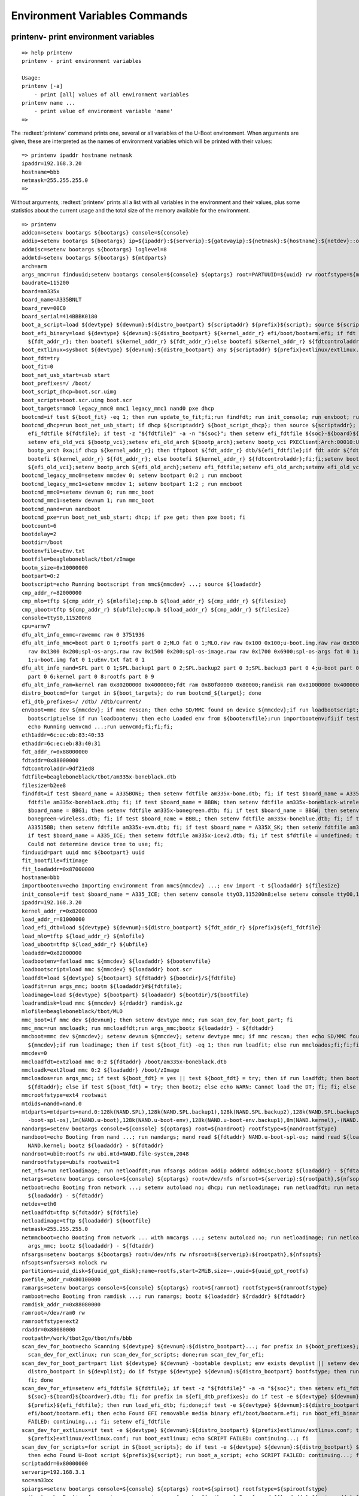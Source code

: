 Environment Variables Commands
------------------------------

printenv- print environment variables
.....................................


::

  => help printenv
  printenv - print environment variables
  
  Usage:
  printenv [-a]
      - print [all] values of all environment variables
  printenv name ...
      - print value of environment variable 'name'
  => 

The :redtext:`printenv` command prints one, several or all variables of the U-Boot environment. When arguments are given, these are interpreted as the names of environment variables which will be printed with their values: 


::

  => printenv ipaddr hostname netmask
  ipaddr=192.168.3.20
  hostname=bbb
  netmask=255.255.255.0
  => 

Without arguments, :redtext:`printenv` prints all a list with all variables in the environment and their values, plus some statistics about the current usage and the total size of the memory available for the environment. 


::

  => printenv
  addcon=setenv bootargs ${bootargs} console=${console}
  addip=setenv bootargs ${bootargs} ip=${ipaddr}:${serverip}:${gatewayip}:${netmask}:${hostname}:${netdev}::off panic=1
  addmisc=setenv bootargs ${bootargs} loglevel=8
  addmtd=setenv bootargs ${bootargs} ${mtdparts}
  arch=arm
  args_mmc=run finduuid;setenv bootargs console=${console} ${optargs} root=PARTUUID=${uuid} rw rootfstype=${mmcrootfstype}
  baudrate=115200
  board=am335x
  board_name=A335BNLT
  board_rev=00C0
  board_serial=414BBBK0180
  boot_a_script=load ${devtype} ${devnum}:${distro_bootpart} ${scriptaddr} ${prefix}${script}; source ${scriptaddr}
  boot_efi_binary=load ${devtype} ${devnum}:${distro_bootpart} ${kernel_addr_r} efi/boot/bootarm.efi; if fdt addr\
    ${fdt_addr_r}; then bootefi ${kernel_addr_r} ${fdt_addr_r};else bootefi ${kernel_addr_r} ${fdtcontroladdr};fi
  boot_extlinux=sysboot ${devtype} ${devnum}:${distro_bootpart} any ${scriptaddr} ${prefix}extlinux/extlinux.conf
  boot_fdt=try
  boot_fit=0
  boot_net_usb_start=usb start
  boot_prefixes=/ /boot/
  boot_script_dhcp=boot.scr.uimg
  boot_scripts=boot.scr.uimg boot.scr
  boot_targets=mmc0 legacy_mmc0 mmc1 legacy_mmc1 nand0 pxe dhcp 
  bootcmd=if test ${boot_fit} -eq 1; then run update_to_fit;fi;run findfdt; run init_console; run envboot; run distro_bootcmd
  bootcmd_dhcp=run boot_net_usb_start; if dhcp ${scriptaddr} ${boot_script_dhcp}; then source ${scriptaddr}; fi;setenv\
    efi_fdtfile ${fdtfile}; if test -z "${fdtfile}" -a -n "${soc}"; then setenv efi_fdtfile ${soc}-${board}${boardver}.dtb; fi;\
    setenv efi_old_vci ${bootp_vci};setenv efi_old_arch ${bootp_arch};setenv bootp_vci PXEClient:Arch:00010:UNDI:003000;setenv\
    bootp_arch 0xa;if dhcp ${kernel_addr_r}; then tftpboot ${fdt_addr_r} dtb/${efi_fdtfile};if fdt addr ${fdt_addr_r}; then\
    bootefi ${kernel_addr_r} ${fdt_addr_r}; else bootefi ${kernel_addr_r} ${fdtcontroladdr};fi;fi;setenv bootp_vci\
    ${efi_old_vci};setenv bootp_arch ${efi_old_arch};setenv efi_fdtfile;setenv efi_old_arch;setenv efi_old_vci;
  bootcmd_legacy_mmc0=setenv mmcdev 0; setenv bootpart 0:2 ; run mmcboot
  bootcmd_legacy_mmc1=setenv mmcdev 1; setenv bootpart 1:2 ; run mmcboot
  bootcmd_mmc0=setenv devnum 0; run mmc_boot
  bootcmd_mmc1=setenv devnum 1; run mmc_boot
  bootcmd_nand=run nandboot
  bootcmd_pxe=run boot_net_usb_start; dhcp; if pxe get; then pxe boot; fi
  bootcount=6
  bootdelay=2
  bootdir=/boot
  bootenvfile=uEnv.txt
  bootfile=beagleboneblack/tbot/zImage
  bootm_size=0x10000000
  bootpart=0:2
  bootscript=echo Running bootscript from mmc${mmcdev} ...; source ${loadaddr}
  cmp_addr_r=82000000
  cmp_mlo=tftp ${cmp_addr_r} ${mlofile};cmp.b ${load_addr_r} ${cmp_addr_r} ${filesize}
  cmp_uboot=tftp ${cmp_addr_r} ${ubfile};cmp.b ${load_addr_r} ${cmp_addr_r} ${filesize}
  console=ttyS0,115200n8
  cpu=armv7
  dfu_alt_info_emmc=rawemmc raw 0 3751936
  dfu_alt_info_mmc=boot part 0 1;rootfs part 0 2;MLO fat 0 1;MLO.raw raw 0x100 0x100;u-boot.img.raw raw 0x300 0x1000;u-env.raw\
    raw 0x1300 0x200;spl-os-args.raw raw 0x1500 0x200;spl-os-image.raw raw 0x1700 0x6900;spl-os-args fat 0 1;spl-os-image fat 0\
    1;u-boot.img fat 0 1;uEnv.txt fat 0 1
  dfu_alt_info_nand=SPL part 0 1;SPL.backup1 part 0 2;SPL.backup2 part 0 3;SPL.backup3 part 0 4;u-boot part 0 5;u-boot-spl-os\
    part 0 6;kernel part 0 8;rootfs part 0 9
  dfu_alt_info_ram=kernel ram 0x80200000 0x4000000;fdt ram 0x80f80000 0x80000;ramdisk ram 0x81000000 0x4000000
  distro_bootcmd=for target in ${boot_targets}; do run bootcmd_${target}; done
  efi_dtb_prefixes=/ /dtb/ /dtb/current/
  envboot=mmc dev ${mmcdev}; if mmc rescan; then echo SD/MMC found on device ${mmcdev};if run loadbootscript; then run\
    bootscript;else if run loadbootenv; then echo Loaded env from ${bootenvfile};run importbootenv;fi;if test -n $uenvcmd; then\
    echo Running uenvcmd ...;run uenvcmd;fi;fi;fi;
  eth1addr=6c:ec:eb:83:40:33
  ethaddr=6c:ec:eb:83:40:31
  fdt_addr_r=0x88000000
  fdtaddr=0x88000000
  fdtcontroladdr=9df21ed8
  fdtfile=beagleboneblack/tbot/am335x-boneblack.dtb
  filesize=b2ee8
  findfdt=if test $board_name = A335BONE; then setenv fdtfile am335x-bone.dtb; fi; if test $board_name = A335BNLT; then setenv\
    fdtfile am335x-boneblack.dtb; fi; if test $board_name = BBBW; then setenv fdtfile am335x-boneblack-wireless.dtb; fi; if test\
    $board_name = BBG1; then setenv fdtfile am335x-bonegreen.dtb; fi; if test $board_name = BBGW; then setenv fdtfile am335x-\
    bonegreen-wireless.dtb; fi; if test $board_name = BBBL; then setenv fdtfile am335x-boneblue.dtb; fi; if test $board_name =\
    A33515BB; then setenv fdtfile am335x-evm.dtb; fi; if test $board_name = A335X_SK; then setenv fdtfile am335x-evmsk.dtb; fi;\
    if test $board_name = A335_ICE; then setenv fdtfile am335x-icev2.dtb; fi; if test $fdtfile = undefined; then echo WARNING:\
    Could not determine device tree to use; fi;
  finduuid=part uuid mmc ${bootpart} uuid
  fit_bootfile=fitImage
  fit_loadaddr=0x87000000
  hostname=bbb
  importbootenv=echo Importing environment from mmc${mmcdev} ...; env import -t ${loadaddr} ${filesize}
  init_console=if test $board_name = A335_ICE; then setenv console ttyO3,115200n8;else setenv console ttyO0,115200n8;fi;
  ipaddr=192.168.3.20
  kernel_addr_r=0x82000000
  load_addr_r=81000000
  load_efi_dtb=load ${devtype} ${devnum}:${distro_bootpart} ${fdt_addr_r} ${prefix}${efi_fdtfile}
  load_mlo=tftp ${load_addr_r} ${mlofile}
  load_uboot=tftp ${load_addr_r} ${ubfile}
  loadaddr=0x82000000
  loadbootenv=fatload mmc ${mmcdev} ${loadaddr} ${bootenvfile}
  loadbootscript=load mmc ${mmcdev} ${loadaddr} boot.scr
  loadfdt=load ${devtype} ${bootpart} ${fdtaddr} ${bootdir}/${fdtfile}
  loadfit=run args_mmc; bootm ${loadaddr}#${fdtfile};
  loadimage=load ${devtype} ${bootpart} ${loadaddr} ${bootdir}/${bootfile}
  loadramdisk=load mmc ${mmcdev} ${rdaddr} ramdisk.gz
  mlofile=beagleboneblack/tbot/MLO
  mmc_boot=if mmc dev ${devnum}; then setenv devtype mmc; run scan_dev_for_boot_part; fi
  mmc_mmc=run mmcloadk; run mmcloadfdt;run args_mmc;bootz ${loadaddr} - ${fdtaddr}
  mmcboot=mmc dev ${mmcdev}; setenv devnum ${mmcdev}; setenv devtype mmc; if mmc rescan; then echo SD/MMC found on device\
    ${mmcdev};if run loadimage; then if test ${boot_fit} -eq 1; then run loadfit; else run mmcloados;fi;fi;fi;
  mmcdev=0
  mmcloadfdt=ext2load mmc 0:2 ${fdtaddr} /boot/am335x-boneblack.dtb
  mmcloadk=ext2load mmc 0:2 ${loadaddr} /boot/zImage
  mmcloados=run args_mmc; if test ${boot_fdt} = yes || test ${boot_fdt} = try; then if run loadfdt; then bootz ${loadaddr} -\
    ${fdtaddr}; else if test ${boot_fdt} = try; then bootz; else echo WARN: Cannot load the DT; fi; fi; else bootz; fi;
  mmcrootfstype=ext4 rootwait
  mtdids=nand0=nand.0
  mtdparts=mtdparts=nand.0:128k(NAND.SPL),128k(NAND.SPL.backup1),128k(NAND.SPL.backup2),128k(NAND.SPL.backup3),256k(NAND.u\
    -boot-spl-os),1m(NAND.u-boot),128k(NAND.u-boot-env),128k(NAND.u-boot-env.backup1),8m(NAND.kernel),-(NAND.file-system)
  nandargs=setenv bootargs console=${console} ${optargs} root=${nandroot} rootfstype=${nandrootfstype}
  nandboot=echo Booting from nand ...; run nandargs; nand read ${fdtaddr} NAND.u-boot-spl-os; nand read ${loadaddr}\
    NAND.kernel; bootz ${loadaddr} - ${fdtaddr}
  nandroot=ubi0:rootfs rw ubi.mtd=NAND.file-system,2048
  nandrootfstype=ubifs rootwait=1
  net_nfs=run netloadimage; run netloadfdt;run nfsargs addcon addip addmtd addmisc;bootz ${loadaddr} - ${fdtaddr}
  netargs=setenv bootargs console=${console} ${optargs} root=/dev/nfs nfsroot=${serverip}:${rootpath},${nfsopts} rw ip=dhcp
  netboot=echo Booting from network ...; setenv autoload no; dhcp; run netloadimage; run netloadfdt; run netargs; bootz\
    ${loadaddr} - ${fdtaddr}
  netdev=eth0
  netloadfdt=tftp ${fdtaddr} ${fdtfile}
  netloadimage=tftp ${loadaddr} ${bootfile}
  netmask=255.255.255.0
  netmmcboot=echo Booting from network ... with mmcargs ...; setenv autoload no; run netloadimage; run netloadfdt; run\
    args_mmc; bootz ${loadaddr} - ${fdtaddr}
  nfsargs=setenv bootargs ${bootargs} root=/dev/nfs rw nfsroot=${serverip}:${rootpath},${nfsopts}
  nfsopts=nfsvers=3 nolock rw
  partitions=uuid_disk=${uuid_gpt_disk};name=rootfs,start=2MiB,size=-,uuid=${uuid_gpt_rootfs}
  pxefile_addr_r=0x80100000
  ramargs=setenv bootargs console=${console} ${optargs} root=${ramroot} rootfstype=${ramrootfstype}
  ramboot=echo Booting from ramdisk ...; run ramargs; bootz ${loadaddr} ${rdaddr} ${fdtaddr}
  ramdisk_addr_r=0x88080000
  ramroot=/dev/ram0 rw
  ramrootfstype=ext2
  rdaddr=0x88080000
  rootpath=/work/tbot2go/tbot/nfs/bbb
  scan_dev_for_boot=echo Scanning ${devtype} ${devnum}:${distro_bootpart}...; for prefix in ${boot_prefixes}; do run\
    scan_dev_for_extlinux; run scan_dev_for_scripts; done;run scan_dev_for_efi;
  scan_dev_for_boot_part=part list ${devtype} ${devnum} -bootable devplist; env exists devplist || setenv devplist 1; for\
    distro_bootpart in ${devplist}; do if fstype ${devtype} ${devnum}:${distro_bootpart} bootfstype; then run scan_dev_for_boot;\
    fi; done
  scan_dev_for_efi=setenv efi_fdtfile ${fdtfile}; if test -z "${fdtfile}" -a -n "${soc}"; then setenv efi_fdtfile\
    ${soc}-${board}${boardver}.dtb; fi; for prefix in ${efi_dtb_prefixes}; do if test -e ${devtype} ${devnum}:${distro_bootpart}\
    ${prefix}${efi_fdtfile}; then run load_efi_dtb; fi;done;if test -e ${devtype} ${devnum}:${distro_bootpart}\
    efi/boot/bootarm.efi; then echo Found EFI removable media binary efi/boot/bootarm.efi; run boot_efi_binary; echo EFI LOAD\
    FAILED: continuing...; fi; setenv efi_fdtfile
  scan_dev_for_extlinux=if test -e ${devtype} ${devnum}:${distro_bootpart} ${prefix}extlinux/extlinux.conf; then echo Found\
    ${prefix}extlinux/extlinux.conf; run boot_extlinux; echo SCRIPT FAILED: continuing...; fi
  scan_dev_for_scripts=for script in ${boot_scripts}; do if test -e ${devtype} ${devnum}:${distro_bootpart} ${prefix}${script};\
    then echo Found U-Boot script ${prefix}${script}; run boot_a_script; echo SCRIPT FAILED: continuing...; fi; done
  scriptaddr=0x80000000
  serverip=192.168.3.1
  soc=am33xx
  spiargs=setenv bootargs console=${console} ${optargs} root=${spiroot} rootfstype=${spirootfstype}
  spiboot=echo Booting from spi ...; run spiargs; sf probe ${spibusno}:0; sf read ${loadaddr} ${spisrcaddr} ${spiimgsize};\
    bootz ${loadaddr}
  spibusno=0
  spiimgsize=0x362000
  spiroot=/dev/mtdblock4 rw
  spirootfstype=jffs2
  spisrcaddr=0xe0000
  static_ip=${ipaddr}:${serverip}:${gatewayip}:${netmask}:${hostname}::off
  stderr=serial@44e09000
  stdin=serial@44e09000
  stdout=serial@44e09000
  tbot_cmp_spl=run cmp_mlo
  tbot_cmp_uboot=run cmp_uboot
  tbot_upd_spl=run load_mlo;run upd_mlo
  tbot_upd_uboot=run load_uboot;run upd_uboot
  ubfile=beagleboneblack/tbot/u-boot.img
  upd_mlo=fatwrite mmc 1:1 ${load_addr_r} mlo ${filesize}
  upd_uboot=fatwrite mmc 1:1 ${load_addr_r} u-boot.img ${filesize}
  update_to_fit=setenv loadaddr ${fit_loadaddr}; setenv bootfile ${fit_bootfile}
  usb_boot=usb start; if usb dev ${devnum}; then setenv devtype usb; run scan_dev_for_boot_part; fi
  vendor=ti
  ver=U-Boot 2017.09-00396-g6ca43a5 (Sep 30 2017 - 07:16:03 +0200)
  
  Environment size: 11032/131068 bytes
  => 

saveenv - save environment variables to persistent storage
..........................................................


::

  => help saveenv
  saveenv - save environment variables to persistent storage
  
  Usage:
  saveenv 
  => 

All changes you make to the U-Boot environment are made in RAM only. They are lost as soon as you reboot the system. If you want to make your changes permanent you have to use the :redtext:`saveenv` command to write a copy of the environment settings to persistent storage, from where they are automatically loaded during startup: 


::

  => saveenv
  Saving Environment to FAT...
  writing uboot.env
  FAT: Misaligned buffer address (9df01d58)
  done
  => 

setenv - set environment variables
..................................


::

  => help setenv
  setenv - set environment variables
  
  Usage:
  setenv [-f] name value ...
      - [forcibly] set environment variable 'name' to 'value ...'
  setenv [-f] name
      - [forcibly] delete environment variable 'name'
  => 

To modify the U-Boot environment you have to use the :redtext:`setenv` command. When called with exactly one argument, it will delete any variable of that name from U-Boot's environment, if such a variable exists. Any storage occupied for such a variable will be automatically reclaimed: 


::

  => setenv foo This is an example value.
  => printenv foo
  foo=This is an example value.
  => setenv foo
  => printenv foo
  ## Error: "foo" not defined
  => 

When called with more arguments, the first one will again be the name of the variable, and all following arguments will (concatenated by single space characters) form the value that gets stored for this variable. New variables will be automatically created, existing ones overwritten. 


::

  => printenv bar
  ## Error: "bar" not defined
  => setenv bar This is a new example.
  => printenv bar
  bar=This is a new example.
  => setenv bar
  => 

Remember standard shell quoting rules when the value of a variable shall contain characters that have a special meaning to the command line parser (like the $ character that is used for variable substitution or the semicolon which separates commands). Use the backslash (\) character to escape such special characters, or enclose the whole phrase in apstrophes ('). Use "${name}" for variable expansion. 


::

  => setenv cons_opts 'console=tty0 console=ttyS0,\${baudrate}'
  => printenv cons_opts
  cons_opts=console=tty0 console=ttyS0,${baudrate}
  => setenv cons_opts
  => 

|Help| There is no restriction on the characters that can be used in a variable name except the restrictions imposed by the command line parser (like using backslash for quoting, space and tab characters to separate arguments, or semicolon and newline to separate commands). Even strange input like :redtext:`=-/|()+=` is a perfectly legal variable name in U-Boot. 

|Warning| A common mistake is to write 

::

  setenv name=value

instead of

::

  setenv name value

There will be no error message, which lets you believe everything went OK, but it didn't: instead of setting the variable name to the value value you tried to delete a variable with the name name=value - this is probably not what you intended! Always remember that name and value have to be separated by space and/or tab characters! 

